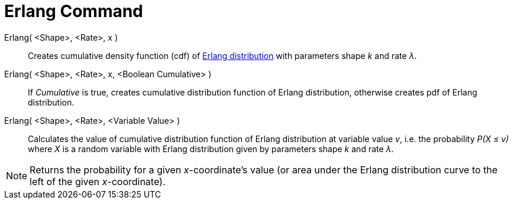 = Erlang Command

Erlang( <Shape>, <Rate>, x )::
  Creates cumulative density function (cdf) of http://en.wikipedia.org/wiki/Erlang_distribution[Erlang distribution]
  with parameters shape _k_ and rate _λ_.
Erlang( <Shape>, <Rate>, x, <Boolean Cumulative> )::
  If _Cumulative_ is true, creates cumulative distribution function of Erlang distribution, otherwise creates pdf of
  Erlang distribution.
Erlang( <Shape>, <Rate>, <Variable Value> )::
  Calculates the value of cumulative distribution function of Erlang distribution at variable value _v_, i.e. the
  probability _P(X ≤ v)_ where _X_ is a random variable with Erlang distribution given by parameters shape _k_ and rate
  _λ_.

[NOTE]
====

Returns the probability for a given _x_-coordinate's value (or area under the Erlang distribution curve to the left of
the given _x_-coordinate).

====
